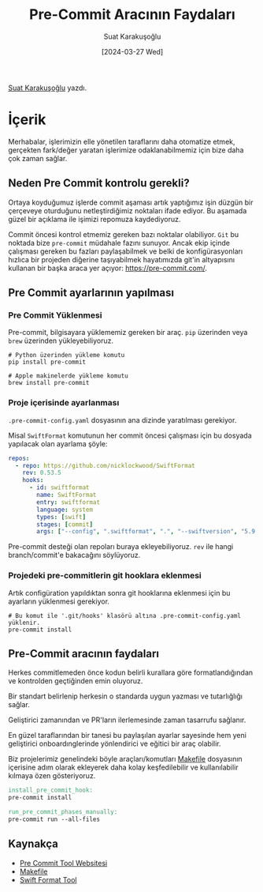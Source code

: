 #+title: Pre-Commit Aracının Faydaları
#+date: [2024-03-27 Wed]
#+author: Suat Karakuşoğlu
#+filetags: :Araçlar:Yazılım:

#+language: tr
#+LATEX_CLASS_OPTIONS: [24pt]
#+LATEX_HEADER: \usepackage{babel}
#+LATEX_HEADER: \usepackage{parskip}
#+LATEX_HEADER: \setlength{\parindent}{15pt}
#+LATEX_HEADER: \usepackage{setspace}
#+LATEX_HEADER: \onehalfspacing
#+LATEX_HEADER: \usepackage{unicode-math}
#+LATEX_HEADER: \usepackage{tikz}
#+LATEX_HEADER: \usepackage{qrcode}
#+LaTeX_HEADER: \usemintedstyle{emacs}
#+LATEX_HEADER: \usepackage{geometry}
#+LATEX_HEADER: \usepackage[margin=1.0in]{geometry}
#+LATEX_HEADER: \hypersetup{colorlinks = true}
#+LATEX_HEADER: \usepackage[export]{adjustbox}
#+LATEX_HEADER: \usepackage{pdfpages}
#+LATEX_HEADER: \usepackage{tabularx}
#+LATEX_HEADER: \usepackage{fancyhdr}
#+LATEX_HEADER: \pagestyle{fancyplain}

[[https://tr.linkedin.com/in/suat-karakusoglu][Suat Karakuşoğlu]] yazdı.

* İçerik
Merhabalar, işlerimizin elle yönetilen taraflarını daha otomatize etmek,  gerçekten fark/değer yaratan işlerimize odaklanabilmemiz için bize daha çok zaman sağlar.

** Neden Pre Commit kontrolu gerekli?
Ortaya koyduğumuz işlerde commit aşaması artık yaptığımız işin düzgün bir çerçeveye oturduğunu netleştirdiğimiz noktaları ifade ediyor. Bu aşamada güzel bir açıklama ile işimizi repomuza kaydediyoruz.

Commit öncesi kontrol etmemiz gereken bazı noktalar olabiliyor. =Git= bu noktada bize =pre-commit= müdahale fazını sunuyor. Ancak ekip içinde çalışması gereken bu fazları paylaşabilmek ve belki de konfigürasyonları hızlıca bir projeden diğerine taşıyabilmek hayatımızda git'in altyapısını kullanan bir başka araca yer açıyor: https://pre-commit.com/.

** Pre Commit ayarlarının yapılması
*** Pre Commit Yüklenmesi
Pre-commit, bilgisayara yüklememiz gereken bir araç. =pip= üzerinden veya =brew= üzerinden yükleyebiliyoruz.

#+begin_src shell
  # Python üzerinden yükleme komutu
  pip install pre-commit
#+end_src

#+begin_src shell
  # Apple makinelerde yükleme komutu
  brew install pre-commit
#+end_src

*** Proje içerisinde ayarlanması
=.pre-commit-config.yaml= dosyasının ana dizinde yaratılması gerekiyor.

Misal =SwiftFormat= komutunun her commit öncesi çalışması için bu dosyada yapılacak olan ayarlama şöyle:
#+begin_src yaml
    repos:
      - repo: https://github.com/nicklockwood/SwiftFormat
        rev: 0.53.5
        hooks:
          - id: swiftformat
            name: SwiftFormat
            entry: swiftformat
            language: system
            types: [swift]
            stages: [commit]
            args: ["--config", ".swiftformat", ".", "--swiftversion", "5.9.2"]
#+end_src

Pre-commit desteği olan repoları buraya ekleyebiliyoruz. =rev= ile hangi branch/commit'e bakacağını söylüyoruz.

*** Projedeki pre-commitlerin git hooklara eklenmesi
Artık configüration yapıldıktan sonra git hooklarına eklenmesi için bu ayarların yüklenmesi gerekiyor.

#+begin_src shell
  # Bu komut ile '.git/hooks' klasörü altına .pre-commit-config.yaml yüklenir.
  pre-commit install
#+end_src

** Pre-Commit aracının faydaları
Herkes commitlemeden önce kodun belirli kurallara göre formatlandığından ve kontrolden geçtiğinden emin oluyoruz.

Bir standart belirlenip herkesin o standarda uygun yazması ve tutarlığlığı sağlar.

Geliştirici zamanından ve PR'ların ilerlemesinde zaman tasarrufu sağlanır.

En güzel taraflarından bir tanesi bu paylaşılan ayarlar sayesinde hem yeni geliştirici onboardınglerinde yönlendirici ve eğitici bir araç olabilir.

Biz projelerimiz genelindeki böyle araçları/komutları [[https://mobilen.art/news/makefile_nedir/][Makefile]] dosyasının içerisine adım olarak ekleyerek daha kolay keşfedilebilir ve kullanılabilir kılmaya özen gösteriyoruz.

#+begin_src makefile
  install_pre_commit_hook:
  pre-commit install

  run_pre_commit_phases_manually:
  pre-commit run --all-files
#+end_src

** Kaynakça
- [[https://pre-commit.com/][Pre Commit Tool Websitesi]]
- [[https://mobilen.art/news/makefile_nedir/][Makefile]]
- [[https://github.com/nicklockwood/SwiftFormat][Swift Format Tool]]
